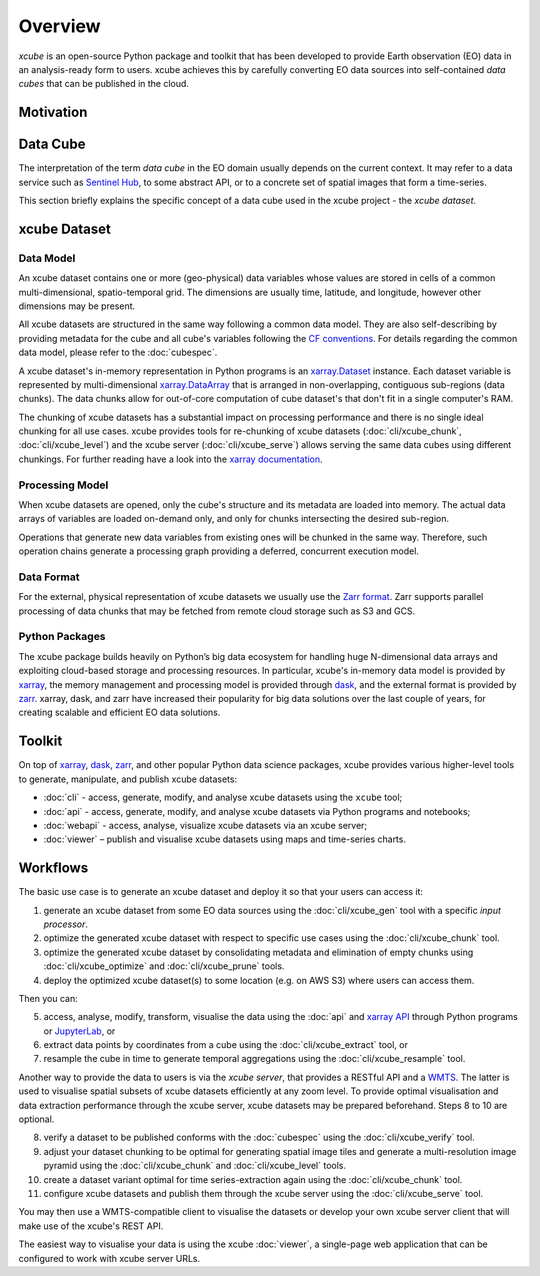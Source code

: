 .. _CF conventions: http://cfconventions.org/cf-conventions/cf-conventions.html
.. _`dask`: https://dask.readthedocs.io/
.. _`JupyterLab`: https://jupyterlab.readthedocs.io/
.. _`WMTS`: https://en.wikipedia.org/wiki/Web_Map_Tile_Service
.. _xarray: http://xarray.pydata.org/
.. _xarray API: http://xarray.pydata.org/en/stable/api.html
.. _xarray.Dataset: http://xarray.pydata.org/en/stable/data-structures.html#dataset
.. _xarray.DataArray: http://xarray.pydata.org/en/stable/data-structures.html#dataarray
.. _`zarr`: https://zarr.readthedocs.io/
.. _`Zarr format`: https://zarr.readthedocs.io/en/stable/spec/v2.html
.. _`Sentinel Hub`: https://www.sentinel-hub.com/

========
Overview
========

*xcube* is an open-source Python package and toolkit that has been developed to provide Earth observation (EO) data in an
analysis-ready form to users. xcube achieves this by carefully converting EO data sources into self-contained *data cubes*
that can be published in the cloud.

Motivation
==========



Data Cube
=========

The interpretation of the term *data cube* in the EO domain usually depends
on the current context. It may refer to a data service such as `Sentinel Hub`_, to some abstract
API, or to a concrete set of spatial images that form a time-series.

This section briefly explains the specific concept of a data cube used in the xcube project - the *xcube dataset*.

xcube Dataset
=============

Data Model
----------

An xcube dataset contains one or more (geo-physical) data variables
whose values are stored in cells of a common multi-dimensional, spatio-temporal grid.
The dimensions are usually time, latitude, and longitude, however other dimensions may be present.

All xcube datasets are structured in the same way following a common data model.
They are also self-describing by providing metadata for the cube and
all cube's variables following the `CF conventions`_.
For details regarding the common data model, please refer to the :doc:`cubespec`.

A xcube dataset's in-memory representation in Python programs is an `xarray.Dataset`_ instance. Each
dataset variable is represented by multi-dimensional `xarray.DataArray`_ that is arranged in non-overlapping,
contiguous sub-regions (data chunks). The data chunks allow for out-of-core computation of cube dataset's that don't
fit in a single computer's RAM.

The chunking of xcube datasets has a substantial impact on processing performance and there is no single ideal
chunking for all use cases. xcube provides tools for re-chunking of xcube datasets
(:doc:`cli/xcube_chunk`, :doc:`cli/xcube_level`) and the xcube server (:doc:`cli/xcube_serve`) allows
serving the same data cubes using different chunkings. For further reading have a look into
the  `xarray documentation <http://xarray.pydata.org/en/stable/dask.html#chunking-and-performance>`_.

Processing Model
----------------

When xcube datasets are opened, only the cube's structure and its metadata are loaded into memory. The actual
data arrays of variables are loaded on-demand only, and only for chunks intersecting the desired sub-region.

Operations that generate new data variables from existing ones will be chunked
in the same way. Therefore, such operation chains generate a processing graph providing a deferred, concurrent
execution model.

Data Format
-----------

For the external, physical representation of xcube datasets we usually use the `Zarr format`_. Zarr supports parallel
processing of data chunks that may be fetched from remote cloud storage such as S3 and GCS.

Python Packages
---------------

The xcube package builds heavily on Python’s big data ecosystem for handling huge N-dimensional data arrays
and exploiting cloud-based storage and processing resources. In particular, xcube's in-memory data model is
provided by `xarray`_, the memory management and processing model is provided through `dask`_,
and the external format is provided by `zarr`_. xarray, dask, and zarr have increased their popularity for
big data solutions over the last couple of years, for creating scalable and efficient EO data solutions.

Toolkit
=======

On top of `xarray`_, `dask`_, `zarr`_, and other popular Python data science packages,
xcube provides various higher-level tools to generate, manipulate, and publish xcube datasets:

* :doc:`cli` - access, generate, modify, and analyse xcube datasets using the ``xcube`` tool;
* :doc:`api` - access, generate, modify, and analyse xcube datasets via Python programs and notebooks;
* :doc:`webapi` - access, analyse, visualize xcube datasets via an xcube server;
* :doc:`viewer` – publish and visualise xcube datasets using maps and time-series charts.


Workflows
=========

The basic use case is to generate an xcube dataset and deploy it so that your users can access it:

1. generate an xcube dataset from some EO data sources
   using the :doc:`cli/xcube_gen` tool with a specific *input processor*.
2. optimize the generated xcube dataset with respect to specific use cases
   using the :doc:`cli/xcube_chunk` tool.
3. optimize the generated xcube dataset by consolidating metadata and elimination of empty chunks
   using :doc:`cli/xcube_optimize` and :doc:`cli/xcube_prune` tools.
4. deploy the optimized xcube dataset(s) to some location (e.g. on AWS S3) where users can access them.

Then you can:

5. access, analyse, modify, transform, visualise the data using the :doc:`api` and `xarray API`_ through
   Python programs or `JupyterLab`_, or
6. extract data points by coordinates from a cube
   using the :doc:`cli/xcube_extract` tool, or
7. resample the cube in time to generate temporal aggregations
   using the :doc:`cli/xcube_resample` tool.

Another way to provide the data to users is via the *xcube server*, that provides a
RESTful API and a `WMTS`_. The latter is used
to visualise spatial subsets of xcube datasets efficiently at any zoom level.
To provide optimal visualisation and data extraction performance through the xcube server,
xcube datasets may be prepared beforehand. Steps 8 to 10 are optional.

8. verify a dataset to be published conforms with the :doc:`cubespec`
   using the :doc:`cli/xcube_verify` tool.
9. adjust your dataset chunking to be optimal for generating spatial image tiles and generate
   a multi-resolution image pyramid
   using the :doc:`cli/xcube_chunk` and :doc:`cli/xcube_level` tools.
10. create a dataset variant optimal for time series-extraction again
    using the :doc:`cli/xcube_chunk` tool.
11. configure xcube datasets and publish them through the xcube server
    using the :doc:`cli/xcube_serve` tool.

You may then use a WMTS-compatible client to visualise the datasets or develop your own xcube server client that
will make use of the xcube's REST API.

The easiest way to visualise your data is using the xcube :doc:`viewer`, a single-page web application that
can be configured to work with xcube server URLs.

